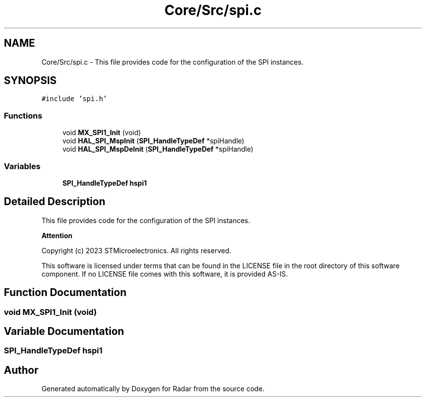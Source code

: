 .TH "Core/Src/spi.c" 3 "Version 1.0.0" "Radar" \" -*- nroff -*-
.ad l
.nh
.SH NAME
Core/Src/spi.c \- This file provides code for the configuration of the SPI instances\&.  

.SH SYNOPSIS
.br
.PP
\fC#include 'spi\&.h'\fP
.br

.SS "Functions"

.in +1c
.ti -1c
.RI "void \fBMX_SPI1_Init\fP (void)"
.br
.ti -1c
.RI "void \fBHAL_SPI_MspInit\fP (\fBSPI_HandleTypeDef\fP *spiHandle)"
.br
.ti -1c
.RI "void \fBHAL_SPI_MspDeInit\fP (\fBSPI_HandleTypeDef\fP *spiHandle)"
.br
.in -1c
.SS "Variables"

.in +1c
.ti -1c
.RI "\fBSPI_HandleTypeDef\fP \fBhspi1\fP"
.br
.in -1c
.SH "Detailed Description"
.PP 
This file provides code for the configuration of the SPI instances\&. 


.PP
\fBAttention\fP
.RS 4

.RE
.PP
Copyright (c) 2023 STMicroelectronics\&. All rights reserved\&.
.PP
This software is licensed under terms that can be found in the LICENSE file in the root directory of this software component\&. If no LICENSE file comes with this software, it is provided AS-IS\&. 
.SH "Function Documentation"
.PP 
.SS "void MX_SPI1_Init (void)"

.SH "Variable Documentation"
.PP 
.SS "\fBSPI_HandleTypeDef\fP hspi1"

.SH "Author"
.PP 
Generated automatically by Doxygen for Radar from the source code\&.
